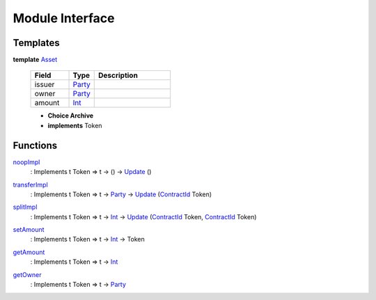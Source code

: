 .. _module-interface-11558:

Module Interface
----------------

Templates
^^^^^^^^^

.. _type-interface-asset-14509:

**template** `Asset <type-interface-asset-14509_>`_

  .. list-table::
     :widths: 15 10 30
     :header-rows: 1
  
     * - Field
       - Type
       - Description
     * - issuer
       - `Party <https://docs.daml.com/daml/stdlib/Prelude.html#type-da-internal-lf-party-50311>`_
       - 
     * - owner
       - `Party <https://docs.daml.com/daml/stdlib/Prelude.html#type-da-internal-lf-party-50311>`_
       - 
     * - amount
       - `Int <https://docs.daml.com/daml/stdlib/Prelude.html#type-ghc-types-int-68728>`_
       - 
  
  + **Choice Archive**
    

  + **implements** Token

Functions
^^^^^^^^^

.. _function-interface-noopimpl-83220:

`noopImpl <function-interface-noopimpl-83220_>`_
  \: Implements t Token \=\> t \-\> () \-\> `Update <https://docs.daml.com/daml/stdlib/Prelude.html#type-da-internal-lf-update-36457>`_ ()

.. _function-interface-transferimpl-81005:

`transferImpl <function-interface-transferimpl-81005_>`_
  \: Implements t Token \=\> t \-\> `Party <https://docs.daml.com/daml/stdlib/Prelude.html#type-da-internal-lf-party-50311>`_ \-\> `Update <https://docs.daml.com/daml/stdlib/Prelude.html#type-da-internal-lf-update-36457>`_ (`ContractId <https://docs.daml.com/daml/stdlib/Prelude.html#type-da-internal-lf-contractid-47171>`_ Token)

.. _function-interface-splitimpl-48531:

`splitImpl <function-interface-splitimpl-48531_>`_
  \: Implements t Token \=\> t \-\> `Int <https://docs.daml.com/daml/stdlib/Prelude.html#type-ghc-types-int-68728>`_ \-\> `Update <https://docs.daml.com/daml/stdlib/Prelude.html#type-da-internal-lf-update-36457>`_ (`ContractId <https://docs.daml.com/daml/stdlib/Prelude.html#type-da-internal-lf-contractid-47171>`_ Token, `ContractId <https://docs.daml.com/daml/stdlib/Prelude.html#type-da-internal-lf-contractid-47171>`_ Token)

.. _function-interface-setamount-71357:

`setAmount <function-interface-setamount-71357_>`_
  \: Implements t Token \=\> t \-\> `Int <https://docs.daml.com/daml/stdlib/Prelude.html#type-ghc-types-int-68728>`_ \-\> Token

.. _function-interface-getamount-93321:

`getAmount <function-interface-getamount-93321_>`_
  \: Implements t Token \=\> t \-\> `Int <https://docs.daml.com/daml/stdlib/Prelude.html#type-ghc-types-int-68728>`_

.. _function-interface-getowner-9315:

`getOwner <function-interface-getowner-9315_>`_
  \: Implements t Token \=\> t \-\> `Party <https://docs.daml.com/daml/stdlib/Prelude.html#type-da-internal-lf-party-50311>`_
